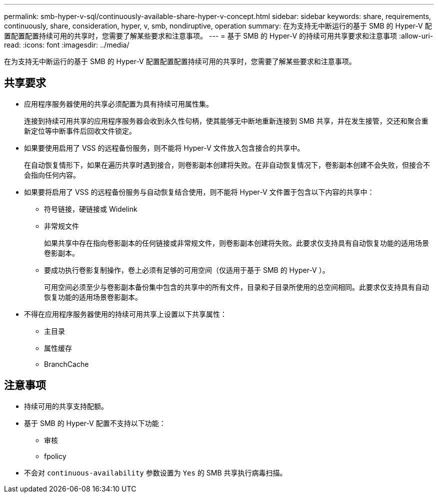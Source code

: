 ---
permalink: smb-hyper-v-sql/continuously-available-share-hyper-v-concept.html 
sidebar: sidebar 
keywords: share, requirements, continuously, share, consideration, hyper, v, smb, nondiruptive, operation 
summary: 在为支持无中断运行的基于 SMB 的 Hyper-V 配置配置配置持续可用的共享时，您需要了解某些要求和注意事项。 
---
= 基于 SMB 的 Hyper-V 的持续可用共享要求和注意事项
:allow-uri-read: 
:icons: font
:imagesdir: ../media/


[role="lead"]
在为支持无中断运行的基于 SMB 的 Hyper-V 配置配置配置持续可用的共享时，您需要了解某些要求和注意事项。



== 共享要求

* 应用程序服务器使用的共享必须配置为具有持续可用属性集。
+
连接到持续可用共享的应用程序服务器会收到永久性句柄，使其能够无中断地重新连接到 SMB 共享，并在发生接管，交还和聚合重新定位等中断事件后回收文件锁定。

* 如果要使用启用了 VSS 的远程备份服务，则不能将 Hyper-V 文件放入包含接合的共享中。
+
在自动恢复情形下，如果在遍历共享时遇到接合，则卷影副本创建将失败。在非自动恢复情况下，卷影副本创建不会失败，但接合不会指向任何内容。

* 如果要将启用了 VSS 的远程备份服务与自动恢复结合使用，则不能将 Hyper-V 文件置于包含以下内容的共享中：
+
** 符号链接，硬链接或 Widelink
** 非常规文件
+
如果共享中存在指向卷影副本的任何链接或非常规文件，则卷影副本创建将失败。此要求仅支持具有自动恢复功能的适用场景卷影副本。

** 要成功执行卷影复制操作，卷上必须有足够的可用空间（仅适用于基于 SMB 的 Hyper-V ）。
+
可用空间必须至少与卷影副本备份集中包含的共享中的所有文件，目录和子目录所使用的总空间相同。此要求仅支持具有自动恢复功能的适用场景卷影副本。



* 不得在应用程序服务器使用的持续可用共享上设置以下共享属性：
+
** 主目录
** 属性缓存
** BranchCache






== 注意事项

* 持续可用的共享支持配额。
* 基于 SMB 的 Hyper-V 配置不支持以下功能：
+
** 审核
** fpolicy


* 不会对 `continuous-availability` 参数设置为 `Yes` 的 SMB 共享执行病毒扫描。

